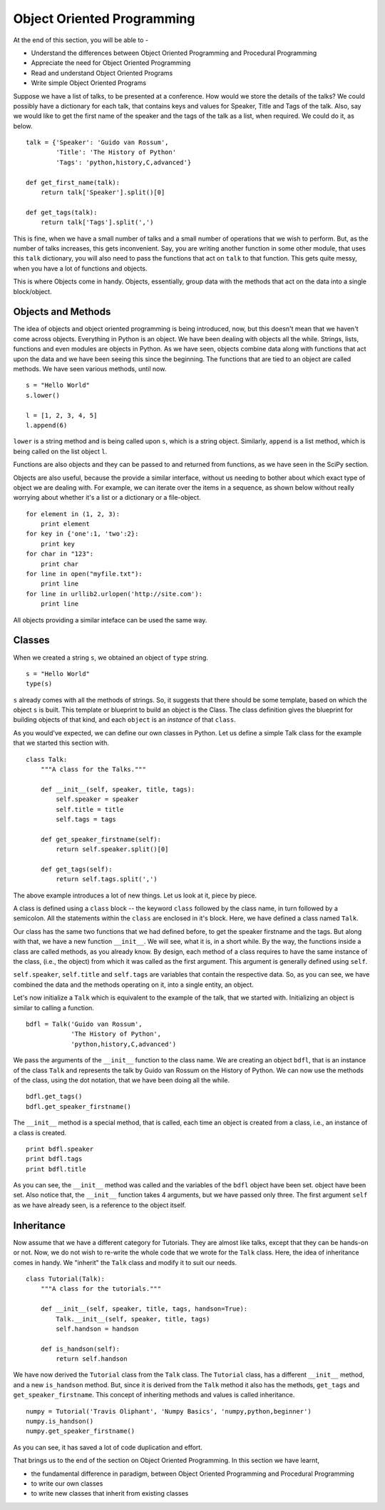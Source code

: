 Object Oriented Programming
===========================

At the end of this section, you will be able to - 

- Understand the differences between Object Oriented Programming and
  Procedural Programming
- Appreciate the need for Object Oriented Programming
- Read and understand Object Oriented Programs
- Write simple Object Oriented Programs

Suppose we have a list of talks, to be presented at a conference. How would
we store the details of the talks? We could possibly have a dictionary for
each talk, that contains keys and values for Speaker, Title and Tags of the
talk. Also, say we would like to get the first name of the speaker and the
tags of the talk as a list, when required. We could do it, as below.

::

    talk = {'Speaker': 'Guido van Rossum', 
            'Title': 'The History of Python'
            'Tags': 'python,history,C,advanced'} 
            
    def get_first_name(talk):
        return talk['Speaker'].split()[0]

    def get_tags(talk):
        return talk['Tags'].split(',')

This is fine, when we have a small number of talks and a small number of
operations that we wish to perform. But, as the number of talks increases,
this gets inconvenient. Say, you are writing another function in some other
module, that uses this ``talk`` dictionary, you will also need to pass the
functions that act on ``talk`` to that function. This gets quite messy,
when you have a lot of functions and objects. 

This is where Objects come in handy. Objects, essentially, group data with
the methods that act on the data into a single block/object. 

Objects and Methods
-------------------

The idea of objects and object oriented programming is being introduced,
now, but this doesn't mean that we haven't come across objects. Everything
in Python is an object. We have been dealing with objects all the while.
Strings, lists, functions and even modules are objects in Python. As we
have seen, objects combine data along with functions that act upon the
data and we have been seeing this since the beginning. The functions that
are tied to an object are called methods. We have seen various methods,
until now. 

::

    s = "Hello World"
    s.lower()

    l = [1, 2, 3, 4, 5]
    l.append(6)

``lower`` is a string method and is being called upon ``s``, which is a
string object. Similarly, ``append`` is a list method, which is being
called on the list object ``l``. 

Functions are also objects and they can be passed to and returned from
functions, as we have seen in the SciPy section. 

Objects are also useful, because the provide a similar interface, without
us needing to bother about which exact type of object we are dealing with.
For example, we can iterate over the items in a sequence, as shown below
without really worrying about whether it's a list or a dictionary or a
file-object. 

::

    for element in (1, 2, 3):
        print element
    for key in {'one':1, 'two':2}:
        print key
    for char in "123":
        print char
    for line in open("myfile.txt"):
        print line
    for line in urllib2.urlopen('http://site.com'):
        print line
          
All objects providing a similar inteface can be used the same way.

Classes
-------

When we created a string ``s``, we obtained an object of ``type`` string. 

::

    s = "Hello World"
    type(s)
    
``s`` already comes with all the methods of strings. So, it suggests that
there should be some template, based on which the object ``s`` is built.
This template or blueprint to build an object is the Class. The class
definition gives the blueprint for building objects of that kind, and each
``object`` is an *instance* of that ``class``. 

As you would've expected, we can define our own classes in Python. Let us
define a simple Talk class for the example that we started this section
with. 

::

    class Talk:
        """A class for the Talks."""

        def __init__(self, speaker, title, tags):
            self.speaker = speaker
            self.title = title
            self.tags = tags

        def get_speaker_firstname(self):
            return self.speaker.split()[0]

        def get_tags(self):
            return self.tags.split(',')

The above example introduces a lot of new things. Let us look at it, piece
by piece. 

A class is defined using a ``class`` block -- the keyword ``class``
followed by the class name, in turn followed by a semicolon. All the
statements within the ``class`` are enclosed in it's block. Here, we have
defined a class named ``Talk``. 

Our class has the same two functions that we had defined before, to get the
speaker firstname and the tags. But along with that, we have a new function
``__init__``. We will see, what it is, in a short while. By the way, the
functions inside a class are called methods, as you already know. By
design, each method of a class requires to have the same instance of the
class, (i.e., the object) from which it was called as the first argument.
This argument is generally defined using ``self``.

``self.speaker``, ``self.title`` and ``self.tags`` are variables that
contain the respective data. So, as you can see, we have combined the data
and the methods operating on it, into a single entity, an object. 

Let's now initialize a ``Talk`` which is equivalent to the example of the
talk, that we started with. Initializing an object is similar to calling a
function. 

::

    bdfl = Talk('Guido van Rossum', 
                'The History of Python', 
                'python,history,C,advanced')

We pass the arguments of the ``__init__`` function to the class name. We
are creating an object ``bdfl``, that is an instance of the class ``Talk``
and represents the talk by Guido van Rossum on the History of Python. We
can now use the methods of the class, using the dot notation, that we have
been doing all the while. 

::

    bdfl.get_tags()
    bdfl.get_speaker_firstname()

The ``__init__`` method is a special method, that is called, each time an
object is created from a class, i.e., an instance of a class is created. 

::

    print bdfl.speaker
    print bdfl.tags
    print bdfl.title

As you can see, the ``__init__`` method was called and the variables of the
``bdfl`` object have been set. object have been set. Also notice that, the
``__init__`` function takes 4 arguments, but we have passed only three. The
first argument ``self`` as we have already seen, is a reference to the
object itself.


Inheritance
-----------

Now assume that we have a different category for Tutorials. They are almost
like talks, except that they can be hands-on or not. Now, we do not wish to
re-write the whole code that we wrote for the ``Talk`` class. Here, the
idea of inheritance comes in handy. We "inherit" the ``Talk`` class and
modify it to suit our needs. 

::

    class Tutorial(Talk):
        """A class for the tutorials."""

        def __init__(self, speaker, title, tags, handson=True):
            Talk.__init__(self, speaker, title, tags)
            self.handson = handson

        def is_handson(self):
            return self.handson

We have now derived the ``Tutorial`` class from the ``Talk`` class. The
``Tutorial`` class, has a different ``__init__`` method, and a new
``is_handson`` method. But, since it is derived from the ``Talk`` method it
also has the methods, ``get_tags`` and ``get_speaker_firstname``. This
concept of inheriting methods and values is called inheritance. 

::

    numpy = Tutorial('Travis Oliphant', 'Numpy Basics', 'numpy,python,beginner')
    numpy.is_handson()
    numpy.get_speaker_firstname()

As you can see, it has saved a lot of code duplication and effort.

That brings us to the end of the section on Object Oriented Programming. In
this section we have learnt, 

- the fundamental difference in paradigm, between Object Oriented
  Programming and Procedural Programming
- to write our own classes
- to write new classes that inherit from existing classes

.. 
   Local Variables:
   mode: rst
   indent-tabs-mode: nil
   sentence-end-double-space: nil
   fill-column: 75
   End:
